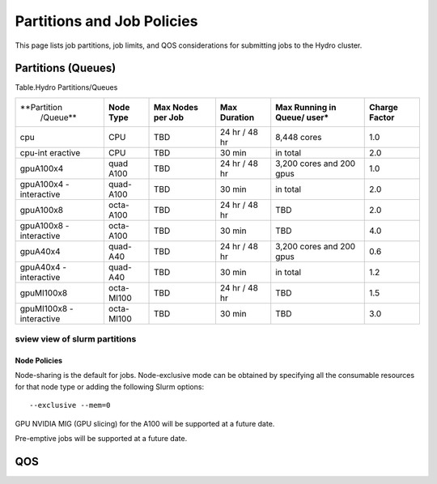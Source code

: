 .. _partitions-job-policies:

Partitions and Job Policies
===========================

This page lists job partitions, job limits, and QOS considerations for submitting
jobs to the Hydro cluster.


**Partitions (Queues)**
-----------------------

Table.Hydro Partitions/Queues

+---------------+---------------+----------+---------------+----------+----------+
| **Partition   | **Node        | **Max    | **Max**       | **Max    | **Charge |
|  /Queue**     | Type**        | Nodes    | **Duration**  | Running  | Factor** |
|               |               | per      |               | in       |          |
|               |               | Job**    |               | Queue/   |          |
|               |               |          |               | user\*** |          |
+---------------+---------------+----------+---------------+----------+----------+
| cpu           | CPU           | TBD      | 24 hr /       | 8,448    | 1.0      |
|               |               |          | 48 hr         | cores    |          |
+---------------+---------------+----------+---------------+----------+----------+
| cpu-int       | CPU           | TBD      | 30 min        | in total | 2.0      |
| eractive      |               |          |               |          |          |
+---------------+---------------+----------+---------------+----------+----------+
| gpuA100x4     | quad          | TBD      | 24 hr /       | 3,200    | 1.0      |
|               | A100          |          | 48 hr         | cores    |          |
|               |               |          |               | and 200  |          |
|               |               |          |               | gpus     |          |
+---------------+---------------+----------+---------------+----------+----------+
| gpuA100x4     | quad-A100     | TBD      | 30 min        | in total | 2.0      |
| -interactive  |               |          |               |          |          |
|               |               |          |               |          |          |
+---------------+---------------+----------+---------------+----------+----------+
| gpuA100x8     | octa-A100     | TBD      | 24 hr /       | TBD      | 2.0      |
|               |               |          | 48 hr         |          |          |
+---------------+---------------+----------+---------------+----------+----------+
| gpuA100x8     | octa-A100     | TBD      | 30 min        | TBD      | 4.0      |
| -interactive  |               |          |               |          |          |
|               |               |          |               |          |          |
+---------------+---------------+----------+---------------+----------+----------+
| gpuA40x4      | quad-A40      | TBD      | 24 hr /       | 3,200    | 0.6      |
|               |               |          | 48 hr         | cores    |          |
|               |               |          |               | and 200  |          |
|               |               |          |               | gpus     |          |
+---------------+---------------+----------+---------------+----------+----------+
| gpuA40x4      | quad-A40      | TBD      | 30 min        | in total | 1.2      |
| -interactive  |               |          |               |          |          |
|               |               |          |               |          |          |
+---------------+---------------+----------+---------------+----------+----------+
| gpuMI100x8    | octa-MI100    | TBD      | 24 hr /       | TBD      | 1.5      |
|               |               |          | 48 hr         |          |          |
+---------------+---------------+----------+---------------+----------+----------+
| gpuMI100x8    | octa-MI100    | TBD      | 30 min        | TBD      | 3.0      |
| -interactive  |               |          |               |          |          |
|               |               |          |               |          |          |
+---------------+---------------+----------+---------------+----------+----------+

sview view of slurm partitions
^^^^^^^^^^^^^^^^^^^^^^^^^^^^^^

Node Policies
~~~~~~~~~~~~~

Node-sharing is the default for jobs. Node-exclusive mode can be
obtained by specifying all the consumable resources for that node type
or adding the following Slurm options:

::

   --exclusive --mem=0

GPU NVIDIA MIG (GPU slicing) for the A100 will be supported at a future
date.

Pre-emptive jobs will be supported at a future date.

.. _qos:

QOS
----
